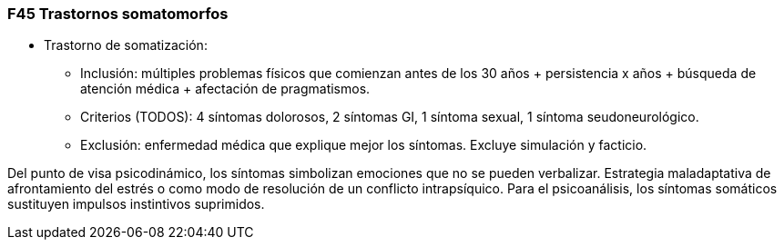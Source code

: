 === F45 Trastornos somatomorfos

* Trastorno de somatización:
** Inclusión: múltiples problemas físicos que comienzan antes de los 30 años + persistencia x años + búsqueda de atención médica + afectación de pragmatismos.
** Criterios (TODOS): 4 síntomas dolorosos, 2 síntomas GI, 1 síntoma sexual, 1 síntoma seudoneurológico.
** Exclusión: enfermedad médica que explique mejor los síntomas. Excluye simulación y facticio.

Del punto de visa psicodinámico, los síntomas simbolizan emociones que no se pueden verbalizar. Estrategia maladaptativa de afrontamiento del estrés o como modo de resolución de un conflicto intrapsíquico.
Para el psicoanálisis, los síntomas somáticos sustituyen impulsos instintivos suprimidos.
